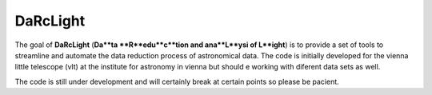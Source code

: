 #########
DaRcLight
#########

The goal of **DaRcLight** (**Da**ta **R**edu**c**tion and ana**L**ysi of L**ight**) is to provide a set of tools to streamline and automate the data reduction process of astronomical data. The code is initially developed for the vienna little telescope (vlt) at the institute for astronomy in vienna but should e working with diferent data sets as well.

The code is still under development and will certainly break at certain points so please be pacient.
